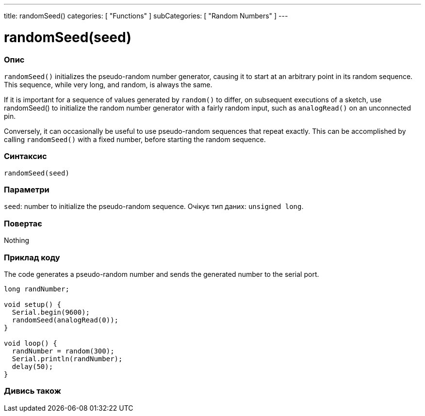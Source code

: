 ---
title: randomSeed()
categories: [ "Functions" ]
subCategories: [ "Random Numbers" ]
---





= randomSeed(seed)


// OVERVIEW SECTION STARTS
[#overview]
--

[float]
=== Опис
`randomSeed()` initializes the pseudo-random number generator, causing it to start at an arbitrary point in its random sequence. This sequence, while very long, and random, is always the same.

If it is important for a sequence of values generated by `random()` to differ, on subsequent executions of a sketch, use randomSeed() to initialize the random number generator with a fairly random input, such as `analogRead()` on an unconnected pin.

Conversely, it can occasionally be useful to use pseudo-random sequences that repeat exactly. This can be accomplished by calling `randomSeed()` with a fixed number, before starting the random sequence.
[%hardbreaks]


[float]
=== Синтаксис
`randomSeed(seed)`


[float]
=== Параметри
`seed`: number to initialize the pseudo-random sequence. Очікує тип даних: `unsigned long`.


[float]
=== Повертає
Nothing

--
// OVERVIEW SECTION ENDS




// HOW TO USE SECTION STARTS
[#howtouse]
--

[float]
=== Приклад коду
// Describe what the example code is all about and add relevant code   ►►►►► THIS SECTION IS MANDATORY ◄◄◄◄◄
The code generates a pseudo-random number and sends the generated number to the serial port.

[source,arduino]
----
long randNumber;

void setup() {
  Serial.begin(9600);
  randomSeed(analogRead(0));
}

void loop() {
  randNumber = random(300);
  Serial.println(randNumber);
  delay(50);
}
----

--
// HOW TO USE SECTION ENDS


// SEE ALSO SECTION
[#see_also]
--

[float]
=== Дивись також

--
// SEE ALSO SECTION ENDS
